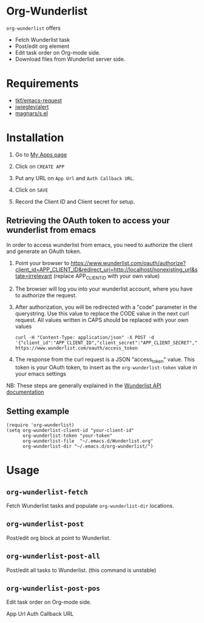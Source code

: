 * Org-Wunderlist 
 =org-wunderlist= offers
  - Fetch Wunderlist task
  - Post/edit org element
  - Edit task order on Org-mode side.
  - Download files from Wunderlist server side.

* Requirements
 
- [[https://github.com/tkf/emacs-request][tkf/emacs-request]]
- [[https://github.com/jwiegley/alert][jwiegley/alert]]
- [[https://github.com/magnars/s.el][magnars/s.el]]

* Installation

1. Go to [[https://developer.wunderlist.com/apps][My Apps page]]

2. Click on  =CREATE APP=

3. Put any URL on  =App Url=  and  =Auth Callback URL=.

4. Click on  =SAVE=

5. Record the Client ID and Client secret for setup.

** Retrieving the OAuth token to access your wunderlist from emacs
In order to access wunderlist from emacs, you need to authorize the client and generate an OAuth token. 
    1. Point your browser to https://www.wunderlist.com/oauth/authorize?client_id=APP_CLIENT_ID&redirect_uri=http://localhost/nonexisting_url&state=irrelevant (replace APP_CLIENT_ID with your own value)
    2. The browser will log you into your wunderlist account, where you have to authorize the request.
    3. After authorization, you will be redirected with a "code" parameter in the querystring. Use this value to replace the CODE value in the next curl request. All values written in CAPS should be replaced with your own values
       : curl -H "Content-Type: application/json" -X POST -d '{"client_id":"APP_CLIENT_ID","client_secret":"APP_CLIENT_SECRET","code":"CODE"}' https://www.wunderlist.com/oauth/access_token
    4. The response from the curl request is a JSON "access_token" value. This token is your OAuth token, to insert as the =org-wunderlist-token= value in your emacs settings

NB: These steps are generally explained in the [[https://developer.wunderlist.com/documentation/concepts/authorization][Wunderlist API documentation]]
** Setting example

#+begin_src elisp
(require 'org-wunderlist)
(setq org-wunderlist-client-id "your-client-id"
      org-wunderlist-token "your-token"
      org-wunderlist-file  "~/.emacs.d/Wunderlist.org"
      org-wunderlist-dir "~/.emacs.d/org-wunderlist/")
#+end_src

* Usage
** =org-wunderlist-fetch=
   Fetch Wunderlist tasks and populate =org-wunderlist-dir= locations.
** =org-wunderlist-post=
   Post/edit org block at point to Wunderlist. 
** =org-wunderlist-post-all=
   Post/edit all tasks to Wunderlist. (this command is unstable)
** =org-wunderlist-post-pos=
   Edit task order on Org-mode side.




App Url  Auth Callback URL
